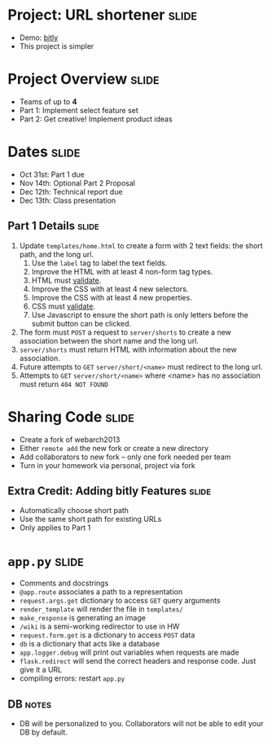 * Project: URL shortener :slide:
  + Demo: [[http://bitly.com][bitly]]
  + This project is simpler

* Project Overview :slide:
  + Teams of up to *4*
  + Part 1: Implement select feature set
  + Part 2: Get creative! Implement product ideas

* Dates :slide:
  + Oct 31st: Part 1 due
  + Nov 14th: Optional Part 2 Proposal
  + Dec 12th: Technical report due
  + Dec 13th: Class presentation

** Part 1 Details :slide:
   1. Update =templates/home.html= to create a form with 2 text fields: the short path, and the long url.
      1. Use the =label= tag to label the text fields.
      1. Improve the HTML with at least 4 non-form tag types.
      1. HTML must [[http://validator.w3.org/][validate]].
      1. Improve the CSS with at least 4 new selectors.
      1. Improve the CSS with at least 4 new properties.
      1. CSS must [[http://jigsaw.w3.org/css-validator/][validate]].
      1. Use Javascript to ensure the short path is only letters before the
         submit button can be clicked.
   1. The form must =POST= a request to =server/shorts= to create a new association between the short name and the long url.
   1. =server/shorts= must return HTML with information about the new association.
   1. Future attempts to =GET= =server/short/<name>= must redirect to the long url.
   1. Attempts to =GET= =server/short/<name>= where <name> has no association must return =404 NOT FOUND=

* Sharing Code :slide:
  + Create a fork of webarch2013
  + Either =remote add= the new fork or create a new directory
  + Add collaborators to new fork -- only one fork needed per team
  + Turn in your homework via personal, project via fork

** Extra Credit: Adding bitly Features :slide:
   + Automatically choose short path
   + Use the same short path for existing URLs
   + Only applies to Part 1

* =app.py= :slide:
  + Comments and docstrings
  + =@app.route= associates a path to a representation
  + =request.args.get= dictionary to access =GET= query arguments
  + =render_template= will render the file in =templates/=
  + =make_response= is generating an image
  + =/wiki= is a semi-working redirector to use in HW
  + =request.form.get= is a dictionary to access =POST= data
  + =db= is a dictionary that acts like a database
  + =app.logger.debug= will print out variables when requests are made
  + =flask.redirect= will send the correct headers and response code. Just give
    it a URL
  + compiling errors: restart =app.py=
** DB :notes:
   + DB will be personalized to you. Collaborators will not be able to edit your
     DB by default.

#+STYLE: <link rel="stylesheet" type="text/css" href="production/common.css" />
#+STYLE: <link rel="stylesheet" type="text/css" href="production/screen.css" media="screen" />
#+STYLE: <link rel="stylesheet" type="text/css" href="production/projection.css" media="projection" />
#+STYLE: <link rel="stylesheet" type="text/css" href="production/color-blue.css" media="projection" />
#+STYLE: <link rel="stylesheet" type="text/css" href="production/presenter.css" media="presenter" />
#+STYLE: <link href='http://fonts.googleapis.com/css?family=Lobster+Two:700|Yanone+Kaffeesatz:700|Open+Sans' rel='stylesheet' type='text/css'>

#+BEGIN_HTML
<script type="text/javascript" src="production/org-html-slideshow.js"></script>
#+END_HTML

# Local Variables:
# org-export-html-style-include-default: nil
# org-export-html-style-include-scripts: nil
# buffer-file-coding-system: utf-8-unix
# End:
